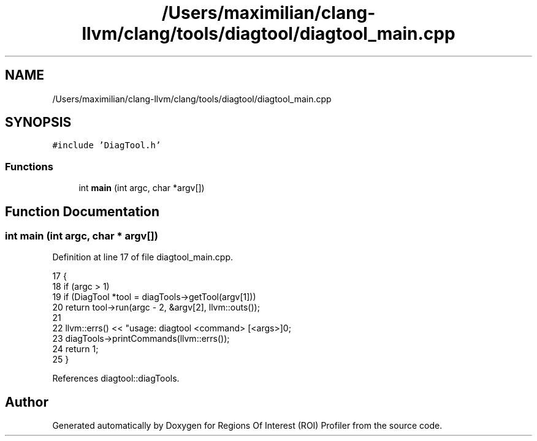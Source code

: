 .TH "/Users/maximilian/clang-llvm/clang/tools/diagtool/diagtool_main.cpp" 3 "Sat Feb 12 2022" "Version 1.2" "Regions Of Interest (ROI) Profiler" \" -*- nroff -*-
.ad l
.nh
.SH NAME
/Users/maximilian/clang-llvm/clang/tools/diagtool/diagtool_main.cpp
.SH SYNOPSIS
.br
.PP
\fC#include 'DiagTool\&.h'\fP
.br

.SS "Functions"

.in +1c
.ti -1c
.RI "int \fBmain\fP (int argc, char *argv[])"
.br
.in -1c
.SH "Function Documentation"
.PP 
.SS "int main (int argc, char * argv[])"

.PP
Definition at line 17 of file diagtool_main\&.cpp\&.
.PP
.nf
17                                  {
18   if (argc > 1)
19     if (DiagTool *tool = diagTools->getTool(argv[1]))
20       return tool->run(argc - 2, &argv[2], llvm::outs());
21 
22   llvm::errs() << "usage: diagtool <command> [<args>]\n\n";
23   diagTools->printCommands(llvm::errs());
24   return 1;    
25 }
.fi
.PP
References diagtool::diagTools\&.
.SH "Author"
.PP 
Generated automatically by Doxygen for Regions Of Interest (ROI) Profiler from the source code\&.
